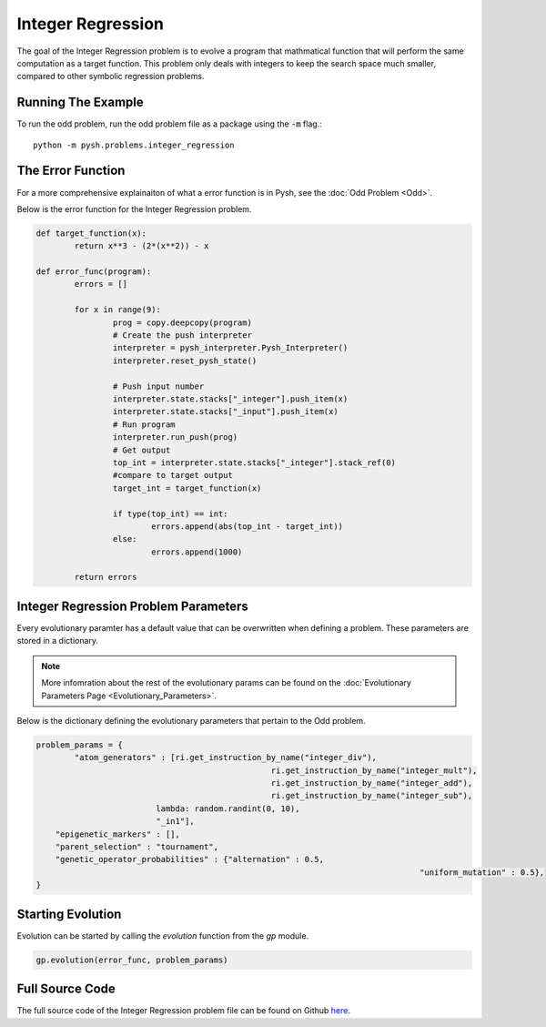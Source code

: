 
******************
Integer Regression
******************

The goal of the Integer Regression problem is to evolve a program that mathmatical function that will perform the same computation as a target function. This problem only deals with integers to keep the search space much smaller, compared to other symbolic regression problems.

Running The Example
###################

To run the odd problem, run the odd problem file as a package using the :code:`-m` flag.::

	python -m pysh.problems.integer_regression


The Error Function
##################

For a more comprehensive explainaiton of what a error function is in Pysh, see the :doc:`Odd Problem <Odd>`.

Below is the error function for the Integer Regression problem.

.. code:: python

	def target_function(x):
		return x**3 - (2*(x**2)) - x

	def error_func(program):
		errors = []

		for x in range(9):
			prog = copy.deepcopy(program)
			# Create the push interpreter
			interpreter = pysh_interpreter.Pysh_Interpreter()
			interpreter.reset_pysh_state()
			
			# Push input number		
			interpreter.state.stacks["_integer"].push_item(x)
			interpreter.state.stacks["_input"].push_item(x)
			# Run program
			interpreter.run_push(prog)
			# Get output
			top_int = interpreter.state.stacks["_integer"].stack_ref(0)
			#compare to target output
			target_int = target_function(x)

			if type(top_int) == int:
				errors.append(abs(top_int - target_int))
			else:
				errors.append(1000)

		return errors

Integer Regression Problem Parameters
#####################################

Every evolutionary paramter has a default value that can be overwritten when defining a problem. These parameters are stored in a dictionary.

.. note::
	More infomration about the rest of the evolutionary params can be found on the :doc:`Evolutionary Parameters Page <Evolutionary_Parameters>`.

Below is the dictionary defining the evolutionary parameters that pertain to the Odd problem.

.. code:: python

	problem_params = {
		"atom_generators" : [ri.get_instruction_by_name("integer_div"),
							 ri.get_instruction_by_name("integer_mult"),
							 ri.get_instruction_by_name("integer_add"),
							 ri.get_instruction_by_name("integer_sub"),
	                         lambda: random.randint(0, 10),
	                         "_in1"],
	    "epigenetic_markers" : [],
	    "parent_selection" : "tournament",
	    "genetic_operator_probabilities" : {"alternation" : 0.5,
											"uniform_mutation" : 0.5},
	}

Starting Evolution
##################

Evolution can be started by calling the `evolution` function from the `gp` module.

.. code:: python

	gp.evolution(error_func, problem_params)

Full Source Code
################

The full source code of the Integer Regression problem file can be found on Github `here <https://github.com/erp12/Pysh2/blob/master/problems/integer_regression.py>`_.